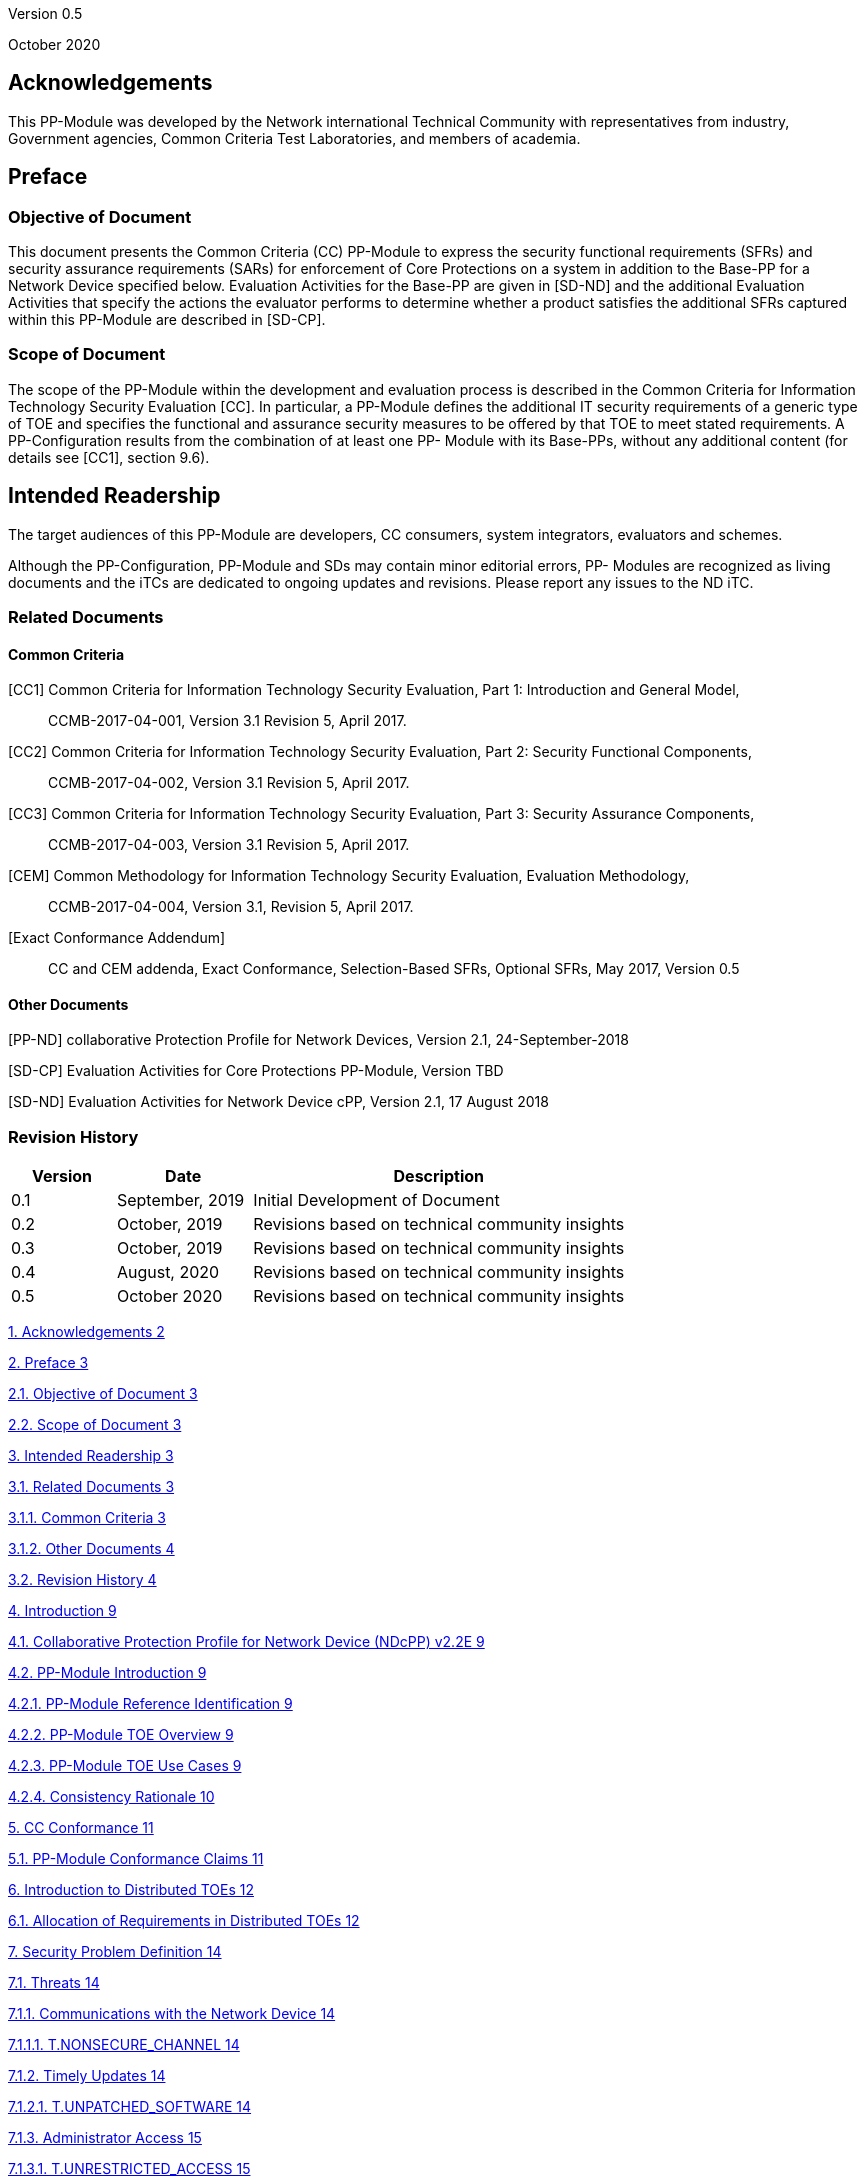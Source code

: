 Version 0.5

October 2020

== Acknowledgements

This PP-Module was developed by the Network international Technical Community with representatives from industry, Government agencies, Common Criteria Test Laboratories, and members of academia.

== Preface

=== Objective of Document

This document presents the Common Criteria (CC) PP-Module to express the security functional requirements (SFRs) and security assurance requirements (SARs) for enforcement of Core Protections on a system in addition to the Base-PP for a Network Device specified below. Evaluation Activities for the Base-PP are given in [SD-ND] and the additional Evaluation Activities that specify the actions the evaluator performs to determine whether a product satisfies the additional SFRs captured within this PP-Module are described in [SD-CP].

=== Scope of Document

The scope of the PP-Module within the development and evaluation process is described in the Common Criteria for Information Technology Security Evaluation [CC]. In particular, a PP-Module defines the additional IT security requirements of a generic type of TOE and specifies the functional and assurance security measures to be offered by that TOE to meet stated requirements. A PP-Configuration results from the combination of at least one PP- Module with its Base-PPs, without any additional content (for details see [CC1], section 9.6).

== Intended Readership

The target audiences of this PP-Module are developers, CC consumers, system integrators, evaluators and schemes.

Although the PP-Configuration, PP-Module and SDs may contain minor editorial errors, PP- Modules are recognized as living documents and the iTCs are dedicated to ongoing updates and revisions. Please report any issues to the ND iTC.

=== Related Documents

==== Common Criteria

[CC1] Common Criteria for Information Technology Security Evaluation, Part 1: Introduction and General Model,

____
CCMB-2017-04-001, Version 3.1 Revision 5, April 2017.
____

[CC2] Common Criteria for Information Technology Security Evaluation, Part 2: Security Functional Components,

____
CCMB-2017-04-002, Version 3.1 Revision 5, April 2017.
____

[CC3] Common Criteria for Information Technology Security Evaluation, Part 3: Security Assurance Components,

____
CCMB-2017-04-003, Version 3.1 Revision 5, April 2017.
____

[CEM] Common Methodology for Information Technology Security Evaluation, Evaluation Methodology,

____
CCMB-2017-04-004, Version 3.1, Revision 5, April 2017.
____

{empty}[Exact Conformance Addendum]

____
CC and CEM addenda, Exact Conformance, Selection-Based SFRs, Optional SFRs, May 2017, Version 0.5
____

==== Other Documents

[PP-ND] collaborative Protection Profile for Network Devices, Version 2.1, 24-September-2018

[SD-CP] Evaluation Activities for Core Protections PP-Module, Version TBD

[SD-ND] Evaluation Activities for Network Device cPP, Version 2.1, 17 August 2018

=== Revision History

[width="100%",cols="17%,22%,61%",options="header",]
|===
|Version |Date |Description
|0.1 |September, 2019 |Initial Development of Document
|0.2 |October, 2019 |Revisions based on technical community insights
|0.3 |October, 2019 |Revisions based on technical community insights
|0.4 |August, 2020 |Revisions based on technical community insights
|0.5 |October 2020 |Revisions based on technical community insights
|===

link:#acknowledgements[1. Acknowledgements 2]

link:#preface[2. Preface 3]

link:#objective-of-document[2.1. Objective of Document 3]

link:#scope-of-document[2.2. Scope of Document 3]

link:#intended-readership[3. Intended Readership 3]

link:#related-documents[3.1. Related Documents 3]

link:#common-criteria[3.1.1. Common Criteria 3]

link:#other-documents[3.1.2. Other Documents 4]

link:#revision-history[3.2. Revision History 4]

link:#introduction[4. Introduction 9]

link:#collaborative-protection-profile-for-network-device-ndcpp-v2.2e[4.1. Collaborative Protection Profile for Network Device (NDcPP) v2.2E 9]

link:#pp-module-introduction[4.2. PP-Module Introduction 9]

link:#pp-module-reference-identification[4.2.1. PP-Module Reference Identification 9]

link:#pp-module-toe-overview[4.2.2. PP-Module TOE Overview 9]

link:#pp-module-toe-use-cases[4.2.3. PP-Module TOE Use Cases 9]

link:#consistency-rationale[4.2.4. Consistency Rationale 10]

link:#cc-conformance[5. CC Conformance 11]

link:#pp-module-conformance-claims[5.1. PP-Module Conformance Claims 11]

link:#introduction-to-distributed-toes[6. Introduction to Distributed TOEs 12]

link:#allocation-of-requirements-in-distributed-toes[6.1. Allocation of Requirements in Distributed TOEs 12]

link:#security-problem-definition[7. Security Problem Definition 14]

link:#threats[7.1. Threats 14]

link:#communications-with-the-network-device[7.1.1. Communications with the Network Device 14]

link:#t.nonsecure_channel[7.1.1.1. T.NONSECURE_CHANNEL 14]

link:#timely-updates[7.1.2. Timely Updates 14]

link:#t.unpatched_software[7.1.2.1. T.UNPATCHED_SOFTWARE 14]

link:#administrator-access[7.1.3. Administrator Access 15]

link:#t.unrestricted_access[7.1.3.1. T.UNRESTRICTED_ACCESS 15]

link:#t.default_passwords[7.1.3.2. T.DEFAULT_PASSWORDS 15]

link:#organization-security-policy[7.2. Organization Security Policy 15]

link:#security-objectives[8. Security Objectives 15]

link:#security-objectives-for-the-toe[8.1. Security Objectives for the TOE 15]

link:#o.monitor_debug[8.1.1. O.MONITOR_DEBUG 15]

link:#o.secure_channels[8.1.2. O.SECURE_CHANNELS 15]

link:#o.secure_defaults[8.1.3. O.SECURE_DEFAULTS 16]

link:#o.automatic_updates[8.1.4. O.AUTOMATIC_UPDATES 16]

link:#security-objectives-rationale[8.2. Security Objectives Rationale 16]

link:#coverage-for-objectives-for-the-toe[8.2.1. Coverage for Objectives for the TOE 16]

link:#sufficiency-for-objectives-for-the-toe[8.2.2. Sufficiency for Objectives for the TOE 16]

link:#security-functional-requirements[9. Security Functional Requirements 18]

link:#conventions[9.1. Conventions 18]

link:#sfr-architecture[9.2. SFR Architecture 19]

link:#security-audit-fau[9.3. Security Audit (FAU) 20]

link:#security-audit-data-generation-fau_gen[9.3.1. Security Audit Data Generation (FAU_GEN) 20]

link:#debug-and-recovery-audit-mechanisms-fau_drm_ext.1[9.3.2. Debug and Recovery Audit Mechanisms (FAU_DRM_EXT.1) 21]

link:#fau_drm_ext.1-debug-and-recovery-audit-mechanisms[9.3.2.1. FAU_DRM_EXT.1 Debug and Recovery Audit Mechanisms 21]

link:#identification-and-authentication-fia[9.4. Identification and Authentication (FIA) 21]

link:#password-management-fia_pmg_ext[9.4.1. Password Management (FIA_PMG_EXT) 21]

link:#fia_pmg_ext.2-password-defaults[9.4.1.1. FIA_PMG_EXT.2 Password Defaults 21]

link:#protection-of-the-tsf-fpt[9.1. Protection of the TSF (FPT) 22]

link:#anti-exploitation-capabilities-fpt_aex[9.1.1. Anti-Exploitation Capabilities (FPT_AEX) 22]

link:#fpt_aex_ext.1-anti-exploitation-capabilities[9.1.1.1. FPT_AEX_EXT.1 Anti-Exploitation Capabilities 22]

link:#trusted-update-fpt_tud[9.1.2. Trusted Update (FPT_TUD) 23]

link:#fpt_tud_ext.3-automatic-update-management[9.1.2.1. FPT_TUD_EXT.3 Automatic Update Management 23]

link:#trusted-pathchannels-ftp[9.2. Trusted Path/Channels (FTP) 23]

link:#inter-tsf-trusted-channel-refinement[9.2.1. Inter-TSF Trusted Channel (Refinement) 23]

link:#ftp_itc_ext.1-inter-tsf-trusted-channel[9.2.1.1. FTP_ITC_EXT.1 Inter-TSF Trusted Channel 23]

link:#trusted-path-ftp_trp[9.2.2. Trusted Path (FTP_TRP) 24]

link:#ftp_trp_ext.2-trusted-management-path[9.2.2.1. FTP_TRP_EXT.2 Trusted Management Path 24]

link:#optional-requirements[O. Optional Requirements 25]

link:#a.1-audit-events-for-optional-sfrs[A.1 Audit Events for Optional SFRs 25]

link:#a.2-protection-of-the-tsf-fpt[A.2 Protection of the TSF (FPT) 25]

link:#a.2.3-secure-boot-fpt_sbt[A.2.3 Secure Boot (FPT_SBT) 25]

link:#a.2.2.1-fpt_sbt_ext.1-secure-boot[A.2.2.1 FPT_SBT_EXT.1 Secure Boot 25]

link:#a.2.3-vendor-configuration-tool-fpt_vct[A.2.3 Vendor Configuration Tool (FPT_VCT) 25]

link:#a.2.3.1-fpt_vct_ext.1-vendor-configuration-tool[A.2.3.1 FPT_VCT_EXT.1 Vendor Configuration Tool 26]

link:#b.-selection-based-requirements[B. Selection-Based Requirements 27]

link:#b.1-audit-events-for-optional-sfrs[B.1 Audit Events for Optional SFRs 27]

link:#b.2-cryptographic-support-fcs[B.2 Cryptographic Support (FCS) 27]

link:#b.2.1-ssh-default-configuration[B.2.1 SSH Default Configuration 27]

link:#b.2.1.1-fcs_sshs_ext.2-ssh-server-default-configuration[B.2.1.1 FCS_SSHS_EXT.2 SSH Server Default Configuration 27]

link:#b.2.1.2-fcs_sshc_ext.2-ssh-client-default-configuration[B.2.1.2 FCS_SSHC_EXT.2 SSH Client Default Configuration 27]

link:#b.2.2-tls-default-configuration[B.2.2 TLS Default Configuration 27]

link:#b.2.2.1-fcs_tlss_ext.3-tls-server-default-configuration[B.2.2.1 FCS_TLSS_EXT.3 TLS Server Default Configuration 27]

link:#b.2.2.2-fcs_tlsc_ext.3-tls-client-default-configuration[B.2.2.2 FCS_TLSC_EXT.3 TLS Client Default Configuration 28]

link:#b.2.3-ipsec-default-configuration[B.2.3 IPsec Default Configuration 28]

link:#b.2.3.1-fcs_ipsec_ext.2-default-ipsec-configuration[B.2.3.1 FCS_IPSEC_EXT.2 Default IPsec Configuration 28]

link:#c.-extended-component-definitions[C. Extended Component Definitions 28]

link:#c.1-security-audit-fau[C.1 Security Audit (FAU) 28]

link:#c.1.1-debug-and-recovery-audit-mechanisms-fau_drm_ext[C.1.1 Debug and Recovery Audit Mechanisms (FAU_DRM_EXT) 28]

link:#c.1.1.1-debug-and-recovery-audit-mechanisms[C.1.1.1 Debug and Recovery Audit Mechanisms 29]

link:#c.2-cryptographic-support-fcs[C.2 Cryptographic Support (FCS) 29]

link:#c.2.1-ipsec-default-configuration-fcs_ipsec_ext[C.2.1 IPsec Default Configuration (FCS_IPSEC_EXT) 29]

link:#c.2.1.1-ipsec-default-configuration[C.2.1.1 IPsec Default Configuration 29]

link:#c.2.2-ssh-server-default-configuration-fcs_sshs_ext[C.2.2 SSH Server Default Configuration (FCS_SSHS_EXT) 30]

link:#c.2.2.1-ssh-server-default-configuration[C.2.2.1 SSH Server Default Configuration 30]

link:#c.2.3-ssh-client-default-configuration-fcs_sshc_ext[C.2.3 SSH Client Default Configuration (FCS_SSHC_EXT) 30]

link:#c.2.3.1-ssh-client-default-configuration[C.2.3.1 SSH Client Default Configuration 31]

link:#c.2.4-tls-server-default-configuration-fcs_tlss_ext[C.2.4 TLS Server Default Configuration (FCS_TLSS_EXT) 31]

link:#c.2.4.1-tls-server-default-configuration[C.2.4.1 TLS Server Default Configuration 31]

link:#c.2.5-tls-client-default-configuration-fcs_tlsc_ext[C.2.5 TLS Client Default Configuration (FCS_TLSC_EXT) 32]

link:#c.2.5.1-tls-client-default-configuration[C.2.5.1 TLS Client Default Configuration 32]

link:#c.3-identification-and-authentication-fia[C.3 Identification and Authentication (FIA) 32]

link:#c.3.1-password-management-fia_pmg_ext[C.3.1 Password Management (FIA_PMG_EXT) 32]

link:#c.3.1.1-password-defaults[C.3.1.1 Password Defaults 33]

link:#c.4-protection-of-the-tsf-fpt[C.4 Protection of the TSF (FPT) 33]

link:#c.4.1-secure-boot-fpt_sbt_ext[C.4.1 Secure Boot (FPT_SBT_EXT) 33]

link:#c.4.1.1-secure-boot[C.4.1.1 Secure Boot 34]

link:#c.2.3-automatic-update-management-fpt_tud_ext[C.2.3 Automatic Update Management (FPT_TUD_EXT) 34]

link:#c.4.2.1-automatic-update-management[C.4.2.1 Automatic Update Management 34]

link:#c.4.3-vendor-configuration-tool-fpt_vct_ext[C.4.3 Vendor Configuration Tool (FPT_VCT_EXT) 35]

link:#c.4.3.1-vendor-configuration-tool[C.4.3.1 Vendor Configuration Tool 35]

link:#c.5-trusted-pathchannels-ftp[C.5 Trusted Path/Channels (FTP) 35]

link:#c.5.1-trusted-management-path-ftp_trp_ext[C.5.1 Trusted Management Path (FTP_TRP_EXT) 35]

link:#c.5.1.1-trusted-management-path[C.5.1.1 Trusted Management Path 36]

link:#d.-entropy-documentation-and-assessment[D. Entropy Documentation and Assessment 36]

link:#e.-rationales[E. Rationales 37]

link:#e.1.-sfr-dependencies-analysis[E.1. SFR Dependencies Analysis 37]

link:#e.2.-sfr-coverage-mapping[E.2. SFR Coverage Mapping 38]

link:#e.3-sfr-sufficiency-rationale[E.3 SFR Sufficiency Rationale 38]

link:#e.4.-sfr-sufficiency-rationale[E.4. SFR Sufficiency Rationale 39]

link:#f.-terminology[F. Terminology 40]

link:#f.1.-glossary[F.1. Glossary 40]

link:#f.2.-acronyms[F.2. Acronyms 40]

==  

== Introduction

The scope of this PP-Module is to describe the security functionality of a device enforcing Core Protections in terms of [CC] and to define functional and assurance requirements for such products. This PP-Module is intended for use with the following Base-PPs:

=== Collaborative Protection Profile for Network Device (NDcPP) v2.2E

This Base-PP is valid because the module exists to provide additional Secure Requirements. This is functionality that typically will be implemented by a network device.

=== PP-Module Introduction

This chapter provides introduction to the PP-Module which consists of sections of the current document.

==== PP-Module Reference Identification

==== PP-Module TOE Overview

This PP-Module defines requirements for the evaluation of the Core Protections in addition to the requirements of the Base-PP which specifies requirements on network devices in general. These Core Protections includes Password Defaults, Default Administrator Privileges, Separate Trusted Path, Secure Communication Channels, and Automatic Update Management. These protections ensure that the TOE provides a ‘Secure by Default’ approach to Security.

No requirements related to virtualization are contained in this document because this topic is covered in the related Base-PP [PP-ND].

An introduction to distributed TOEs is contained in the related Base-PP [PP-ND].

==== PP-Module TOE Use Cases

The combination of the Base-PP and this PP-Module specifically addresses providing a ‘Secure by Default’ implementation to Security Administrators and users of the TOE.

Secure by Default is the idea that default configuration and functionality is incorporated into the device to ensure the most secure settings possible. Secure configurations include the enforcement of automatic trusted updates, changing of all default account passwords or authentication mechanisms, and restriction of default administrator privileges. The default functionality claimed within this PP-Module are a supplement to the Security Functional Requirements

This PP-Module may be used in PP-Configurations together with other PP-Modules in the future, to provide additional features such as application filtering.

==== Consistency Rationale

The PP-Module specifies only one Base-PP and fully inherits the conformance claim of the Base-PP.

The PP-Module specifies a TOE functionality claim of secure-by-default which is an additional level of security above that of the more general TOE type defined in the Base-PP ('Network Device'). The PP-Module does not interpret any element of the Base-PP except for the impact of the more strict TOE type definition.

The PP-Module specifies only additional threats which are independent from the threats of the Base-PP and does not refine or interpret any threat defined in the Base-PP. The additional threats are mapped only to additional SFRs specified in this PP-Module (not to any SFRs defined in the Base-PP) as well as some supporting SFRs (FAU_GEN.1, FMT_SMF.1) that extend existing SFRs in the Base-PP to cover the needs of the SFRs additionally defined in this PP-Module. So Base-PP and PP-Module are fully consistent regarding the threat definition.

The PP-Module specifies no additional assumptions compared to the Base-PP and does not refine or interpret any assumption defined in the Base-PP. The assumption A.NO_THRU_TRAFFIC_PROTECTION defined in the Base-PP applies to the interfaces defined in the Base-PP only, though. The Base-PP and PP-Module therefore do not conflict with each other.

== CC Conformance

=== PP-Module Conformance Claims

As defined by the references [CC1], [CC2] and [CC3], this PP-Module:

* conforms to the requirements of Common Criteria v3.1, Release 5
* is Part 2 extended, Part 3 conformant
* does not claim conformance to any PP, PP-Module or PP-Configuration.

This PP-Module inherits Exact Conformance as required from the specified Base-PP and as defined in [Exact Conformance Addendum]. This means that STs must claim exact conformance to PP-Configurations including this PP-Module and its Base-PP. The evaluation activities from [SD-CP] & [SD-ND] shall be used for the evaluation.

== Introduction to Distributed TOEs

All considerations provided in the Base-PP about Distributed TOEs apply.

=== Allocation of Requirements in Distributed TOEs

All allocations of requirements in distributed TOEs as defined in the Base-PP apply. For the additional SFRs defined in this PP-Module the allocations specified in the table below apply. For a distributed TOE, the SFRs in this PP-Module need to be met by the TOE as a whole, but not all SFRs will necessarily be implemented by all components. The following categories are defined in order to specify when each SFR must be implemented by a component:

* *All Components (“All”)* – All components that comprise the distributed TOE must independently satisfy the requirement.
* *At least one Component (“One”)* – This requirement must be fulfilled by at least one component within the distributed TOE.
* *Feature Dependent (“Feature Dependent”)* – These requirements will only be fulfilled where the feature is implemented by the distributed TOE component (note that the requirement to meet the PP-Module as a whole requires that at least one component implements these requirements if they are specified in section 6).

Table 1 specifies how each of the additional SFRs in this PP-Module must be met, using the categories above.

[width="100%",cols="50%,25%,25%",options="header",]
|===
|Requirement |Description |Distributed TOE SFR Allocation
|FAU_DRM_EXT.1 |Debug and Recovery Audit Mechanisms |Feature Dependent
|FCS_IPSEC_EXT.1 |Default IPsec Configuration |Feature Dependent
|FCS_SSHS_EXT.2 |Default SSH Server Configuration |Feature Dependent
|FCS_SSHC_EXT.2 |Default SSH Client Configuration |Feature Dependent
|FCS_TLSS_EXT.3 |Default TLS Server Configuration |Feature Dependent
|FCS_TLSC_EXT.3 |Default TLS Client Configuration |Feature Dependent
|FIA_PMG_EXT.2 |Password Defaults |All
|FPT_AEX_ECT.1 |Anti-exploitation Capabilities |All
|FPT_SBT_EXT.1 |Secure Boot |All
|FPT_TUD_EXT.3 |Automatic Update Management |All
|FPT_VCT_EXT.1 |Vendor Configuration Tool |Feature Dependent
|FTP_ITC_EXT.1 |Inter-TSF Trusted Channel |Feature Dependent
|FTP_TRP_EXT.2 |Separate Trusted Path |Feature Dependent
|===

Table 1: Additional SFRs for Distributed TOEs

The ST for a distributed TOE must include a mapping of SFRs to each of the components of the TOE. (Note that this deliverable is examined as part of the ASE_TSS.1 and AVA_VAN.1 Evaluation Activities as described in [SD-ND, 5.1.2] and [SD-ND, 5.6.1.1] respectively.) The ST for a distributed TOE may also introduce a “minimum configuration” and identify components that may have instances added to an operational configuration without affecting the validity of the CC certification. [SD-ND, B.4] describes Evaluation Activities relating to these equivalency aspects of a distributed TOE (and hence what is expected in the ST).

== Security Problem Definition

A Network Device implementing the Core Protection requirements is intended to provide a minimal set of configurations while strengthening the security of the device by default.

It has the ability to restrict administrator privileges, default passwords, and trusted communication paths as well as enforce automatic updates by default with minor interaction from the Security Administrator during initial configuration. These functional requirements define permitted password configuration and administrator privileges as well as application of updates and security of communication between the TOE and remote users.

=== Threats

==== Communications with the Network Device

===== T.NONSECURE_CHANNEL

An attacker is positioned on a communications channel or elsewhere on the network infrastructure. Attackers may engage in communications with the application software or alter communications between the application software and other endpoints in order to compromise it.

SFR Rationale:

* The TSF uses a physically separate network interface to ensure that it can support separation of its management network (FTP_TRP_EXT.2)
* The TSF ensures all IT entity communication channels are secured using a cryptographic service (FTP_ITC_EXT.1)
* The TSF ensures any access to the management debug interface is audited to ensure all actions performed on the interface can be linked to a security administrator account (FAU_DRM_EXT.1)
* The TSF ensures all cryptographic services are configured to be compliant to the base protection profile by default and all default host keys, certificates, and pre-shared keys are changes (FCS_IPSEC_EXT.2, FCS_SSHS_EXT.2, FCS_SSHC_EXT.2, FCS_TLSS_EXT.3, FCS_TLSC_EXT.3)

==== Timely Updates

===== T.UNPATCHED_SOFTWARE

An attacker can act through unprivileged software on the same computing platform on which the application executes. Attackers may provide maliciously formatted input to the application in the form of files or other local communications.

SFR Rationale:

* The TSF, during initial configuration, requires the security administrator to specify a remote update server which provides automatic updates to the TOE in order to provide necessary updates and fixes (FPT_TUD_EXT.3)

==== Administrator Access

===== T.UNRESTRICTED_ACCESS

Threat Agents may act gain access through authorized credentials to functionality of the device in which they are not permitted. Less restrictive default privileges may permit the Threat Agents to corrupt known systems.

SFR Rationale:

* The TOE, during initial configuration, will prompt the security administrator to change all default credentials present on the device to ensure known or weak passwords are no longer present during normal operation of the device(s). (FIA_PMG_EXT.2)

===== T.DEFAULT_PASSWORDS

Threat agents may be able to take advantage of weak or known default passwords to gain privileged access to the device. Having privileged access to the device provides the attacker unfettered access to the network traffic and may allow them to take advantage of any trust relationships with other network devices.

SFR Rationale:

* The TOE, during initial configuration, will prompt the security administrator to change all default credentials present on the device to ensure known or weak passwords are no longer present during normal operation of the device(s). (FIA_PMG_EXT.2)

=== Organization Security Policy

An organizational security policy is a set of rules, practices, and procedures imposed by an organization to address its security needs. All organizational security policies of the Base-PP apply also to this PP-Module. No additional policies are defined.

== Security Objectives

=== Security Objectives for the TOE

The following subsections describe objectives for the TOE. Since the Base-PP does not specify any Objectives for the TOE this section contains only additional Objectives for the TOE related to the PP-Module but independent from the Base-PP.

==== O.MONITOR_DEBUG

The TOE, during regular operation, collects auditable events relating to the invocation of the debug interface to ensure access to this privileged interface is monitored and recorded.

==== O.SECURE_CHANNELS

The TOE, following initial configuration, allows for remote administrator access through a separate physical network interface. This interface is configured by default once enabled.

==== O.SECURE_DEFAULTS

The TOE during initial configuration, requires the security administrator to update default authentication credentials and administrator roles to ensure known weak passwords are not present and no user account has full access to the system without explicit configuration. The TOE also ensures all cryptographic operations are compliant with the base PP requirement and enforce an update to host keys, pre-shared keys, and certificates that are provided on the box.

==== O.AUTOMATIC_UPDATES

The TOE firmware and software is updated automatically on a timely basis in response to releases provided on a remote server.

=== Security Objectives Rationale

==== Coverage for Objectives for the TOE

The following table provides a mapping of the objectives for the TOE to threats and policies, showing that each objective is covered by at least one threat or policy.

[width="100%",cols="45%,55%",options="header",]
|===
a|
____
*Objective for the TOE*
____

a|
____
*Threat*
____

a|
____
O.MONITOR_DEBUG
____

a|
____
T.NONSECURE_CHANNEL
____

a|
____
O.SECURE_CHANNELS
____

a|
____
T.NONSECURE_CHANNEL
____

a|
____
O.SECURE_DEFAULTS
____

a|
____
T.UNRESTRICTED_ACCESS

T.DEFAULT_PASSWORDS
____

a|
____
O.AUTOMATIC_UPDATES
____

a|
____
T.UNPATCHED_SOFTWARE
____

|===

==== Sufficiency for Objectives for the TOE

The following rationale provides justification that the security objectives are suitable to counter each individual threat and that each security objective tracing back to a threat, when achieved, actually contributes to the removal of that threat:

[width="100%",cols="54%,46%",options="header",]
|===
a|
____
*Threat*
____

a|
____
*Rationale for security objectives to remove Threats*
____

a|
____
T.DEFAULT_PASSWORDS
____

a|
____
The TOE prevents known default credentials from remaining in configuration follow installation by requiring the security administrator to define new credentials during the installation process.

O.SECURE_DEFAULTS
____

a|
____
T.NONSECURE _CHANNEL
____

a|
____
The TOE prevents insecure remote administration by restricting management sessions to a separate, isolated network interface that is secured by default.

O.SECURE_CHANNELS

O.MONITOR_DEBUG
____

a|
____
T.UNRESTRICTED_ACCESS
____

a|
____
The TOE prevents administrator accounts from gaining full access to the device by requiring security administrators to use or define roles that limit user accesses unless explicitly assigned.

O.SECURE_DEFAULTS
____

a|
____
T.UNPATCHED_SOFTWARE
____

a|
____
The TOE prevents out-of-date software/firmware versions containing documented or exploitable vulnerabilities by requiring the security administrator to connect the TOE to a remote server that provides up-to-date software/firmware images.

O.AUTOMATIC_UPDATES
____

|===

== Security Functional Requirements

The individual SFRs are specified in the sections below. SFRs in this section are mandatory SFRs that any conformant TOE must meet. Additional optional SFRs may also be adopted from those listed in Appendix A.

For chapters 6.3 to 6.5 information is provided in each chapter whether the PP-Module specifies additional SFRs not existent in the Base-PP or whether the definitions in the PP- Module impact SFRs already existing in the Base-PP. The ST author has full discretion to complete all other assignments/selections, include/exclude optional SFRs/etc. of the Base-PP as desired because this PP-Module doesn’t impact them.

For a distributed TOE, the ST author should reference Table 1 for guidance on how each SFR should be met. The table details whether SFRs should be met by all TOE components, by at least one TOE component or whether they are dependent upon the feature being implemented by the TOE component. The ST for a distributed TOE must include a mapping of SFRs to each of the components of the TOE. (Note that this deliverable is examined as part of the ASE_TSS.1 and AVA_VAN.1 Evaluation Activities as described in [SD-ND, 5.1.2] and [SD-ND, 5.6.1.1] respectively.

The Evaluation Activities defined in [SD-ND] and [SD-CP] describe actions that the evaluator will take in order to determine compliance of a particular TOE with the SFRs. The content of these Evaluation Activities will therefore provide more insight into deliverables required from TOE Developers.

=== Conventions

The conventions used in descriptions of the SFRs are as follows:

* Unaltered SFRs are stated in the form used in [CC2] or their extended component definition (ECD);
* Refinement made in the PP-Module: the refinement text is indicated with bold text and [line-through]*strikethroughs*;
* Selection wholly or partially completed in the PP-Module: the selection values (i.e. the selection values adopted in the PP or the remaining selection values available for the ST) are indicated with +++underlined+++ text

____
e.g. “[selection: _disclosure, modification, loss of use_]” in [CC2] or an ECD might become “+++disclosure+++” (completion) or “[selection: +++disclosure, modification+++]” (partial completion) in the PP-Module;
____

* Assignment wholly or partially completed in the PP-Module: _indicated with italicized text;_
* Assignment completed within a selection in the PP-Module: the completed assignment text is indicated with italicized and underlined text

____
e.g. “[_selection: change_default, query, modify, delete, [assignment: other operations]_]” in [CC2] or an ECD might become “change_default, select_tag” (completion of both selection and assignment) or “[selection: change_default, _+++select_tag+++, +++select_value+++_]” (partial completion of selection, and completion of assignment) in the PP;
____

* Iteration: indicated by adding a string starting with “/” (e.g. “FCS_COP.1/Hash”). Extended SFRs are identified by having a label “EXT” at the end of the SFR name.

Where compliance to RFCs is referred to in SFRs, this is intended to be demonstrated by completing the corresponding Evaluation Activities in [SD-CP] and [SD-ND] for the relevant SFR.

=== SFR Architecture

An overview of the SFR Architecture can be found in the Base-PP [PP-ND, 6.2]. In addition to the SFR Architecture described in the Base-PP, Figures 1, 2, and 3 below need to be considered since it reflects the Core Protections SFR Architecture.

SFRs in Appendix A can be included in the ST if they are provided by the TOE but are not mandatory in order for a TOE to claim conformance to this PP-Module.

image:extracted-media/media/image1.png[image,width=589,height=220]

_Figure 1: Administrator Authentication SFR Architecture_

image:extracted-media/media/image2.png[image,width=562,height=138]

_Figure 2: Trusted Update SFR Architecture_

image:extracted-media/media/image3.png[image,width=573,height=162]

_Figure 3: Protected Communications SFR Architecture_

=== Security Audit (FAU)

For FAU there are no new SFRs defined in this PP-Module but there is an impact on SFRs existing already in the Base-PP as follows.

==== Security Audit Data Generation (FAU_GEN)

The SFRs of the FAU class as specified in the Base-PP apply also for this PP-Module. The table in the Base-PP specifying the auditable events and additional audit record contents for FAU_GEN.1 shall be amended by the following entries.

[width="100%",cols="44%,28%,28%",options="header",]
|===
a|
____
*Requirement*
____

a|
____
*Auditable Events*
____

a|
____
*Additional Audit Record Contents*
____

a|
____
FAU_DRM_EXT.1
____

a|
____
Initial access to debug interface
____

a|
____
Origin of the attempt (e.g. IP address, serial).
____

a|
____
FIA_PMG_EXT.2
____

a|
____
Success or failure of password change.
____

a|
____
Account/Username where password was changed.
____

a|
____
FTP_TRP_EXT.2
____

a|
____
None.
____

a|
____
None.
____

a|
____
FPT_AEX_EXT.1
____

a|
____
None.
____

a|
____
None.
____

a|
____
FPT_TUD_EXT.3
____

a|
____
Initiation of update; result of the update attempt (success or failure)
____

a|
____
None.
____

|===

*_Application Note 1_*

_Additional audit events will apply to the TOE depending on the optional requirements adopted from Appendix A._

_If changing of default account credentials is performed through the use of a local connection during the initial configuration of the TOE, before the audit service is operational, the auditable event requirement for FIA_PMG_EXT.2 is not applicable. In any instance in which the initial configuration of the TOE is performed via a remote connection, an audit must be generated when a default account credential is changed._

==== Debug and Recovery Audit Mechanisms (FAU_DRM_EXT.1)

===== FAU_DRM_EXT.1 Debug and Recovery Audit Mechanisms

*FAU_DRM_EXT.1 Debug and Recovery Audit Mechanisms*

*FAU_DRM_EXT.1.1* The TSF shall be able to generate an auditable event prior to access being provided or functionality executed through any debug interface.

*_Application Note 2_*

_The use of “debug interfaces” allows a person to potentially bypass auditing, e.g. by making configuration changes directly to a database or by modifying file contents directly on the filesystem. Because debug interfaces sometimes provide “super-user” access, audit mechanisms while inside the debug interface could be defeated._

_The intent of this requirement is that an audit record be generated when the debug interface is invoked, prior to any actual access being provided through the debug interface. This way, a reliable record can be generated that a non-auditable mode was entered._

_If the debug interface has been disabled or is not accessible, this requirement has been met._

=== Identification and Authentication (FIA)

This section requires the TOE to ensure that it does not reuse old packet information when transmitting new packets. The SFRs in this chapter are additional SFRs defined in this PP- Module which are not present in the Base-PP.

==== Password Management (FIA_PMG_EXT)

===== FIA_PMG_EXT.2 Password Defaults

*FIA_PMG_EXT.2 Default Credentials*

*FIA_PMG_EXT.2.1* The TSF shall identify to the Security Administrator, during initial configuration, all default accounts present and shall ensure that the passwords on all such accounts have been changed from the default values.

*FIA_PMG_EXT.2.2* The TSF provide a default password/credential policy, prior to initial configuration, that enforces a password policy with the following requirements:

* minimum password length of _[assignment: minimum of 8]_ characters,
* at least _[assignment: minimum of 1]_ upper case letter(s),
* at least _[assignment: minimum of 1]_ lower case letter(s),
* at least _[assignment: minimum of 1]_ number(s),
* at least _[assignment: minimum of 1]_ special character(s),
* additional password complexity requirements: [+++selection: dictionary words, repetitive characters, context-specific words, sequential characters, _[assignment: other password restriction method(s)],_ none+++].

*FIA_PMG_EXT.2.3* The TSF shall identify the default client certificates provided during initial configuration and ensure that the Security Administrator is prompted to generate new certificates.

*_Application Note 3_*

_This requirement does not mandate that a network device be non-operational until a password is set/changed, but it does require that the TOE may not be further configured without setting/changing administrative passwords. An administrative interface is defined as any interface which can configure the TOE or read security-sensitive information from the TOE._

_The following cases apply for changing of credentials for default accounts:_

* _change of password during initial installation/configuration_
* _change of password on first authentication on default administrative account_
* _change of credentials on initialization or first enablement of account or service_
[arabic]
. {blank}
+
=== Protection of the TSF (FPT)

The SFRs in this chapter are additional SFRs defined in this PP-Module which are not present in the Base-PP.

==== Anti-Exploitation Capabilities (FPT_AEX)

===== FPT_AEX_EXT.1 Anti-Exploitation Capabilities

*FPT_AEX_EXT.1 Anti-Exploitation Capabilities*

*FPT_AEX_EXT.1.1* The TSF shall not request to map memory at an explicit address except for [_assignment: list of explicit exceptions_].

*_Application Note 4_*

_Requesting a memory mapping at an explicit address subverts address space layout randomization (ASLR)._

*FPT_AEX_EXT.1.2* The TSF shall [+++selection+++:

* +++not allocate any memory region with both write and execute permissions,+++
* +++allocate memory regions with write and execute permissions for only [_assignment: list of functions performing just-in-time compilation_+++].

*_Application Note 5_*

_Requesting a memory mapping with both write and execute permissions subverts the platform protection provided by DEP. If the TOE performs no just-in-time compiling, then the first selection must be chosen._

*FPT_AEX_EXT.1.3* The TSF shall be built with stack-based buffer overflow protection enabled.

==== Trusted Update (FPT_TUD)

===== FPT_TUD_EXT.3 Automatic Update Management

*FPT_TUD_EXT.3 Automatic Update Management*

*FPT_TUD_EXT.3.1* The TSF shall ensure that an automatic query can be performed to the update server at an interval between [_assignment: minimum one hour, maximum one month_].

*FPT_TUD_EXT.3.2* The TSF shall allow the Security Administrator to [selection: automatically download and install updates, automatically download updates, manually download and install updates] once notified of a new release.

*_Application Note 6_*

_The TSF will provide the ability to communicate with a remote update server to periodically query for new releases of the TOE firmware/software image and notify the Security Administrator that a new image has become available._

=== Trusted Path/Channels (FTP)

The SFRs in this chapter are additional SFRs defined in this PP-Module which are not present in the Base-PP.

==== Inter-TSF Trusted Channel (Refinement)

===== FTP_ITC_EXT.1 Inter-TSF Trusted Channel

*FTP_ITC_EXT.1 Inter-TSF Trusted Channel*

*FTP_ITC_EXT.1.1* The TSF shall *be capable of using* [*_selection: IPsec, SSH, TLS, DTLS, HTTPS_*] to provide a trusted communication channel between itself and *authorized IT entities supporting the following capabilities: audit server,* [*selection: _authentication server, +++update server,+++ [assignment: other capabilities], no other capabilities_*] that is logically distinct from other communication channels and provides assured identification of its end points and protection of the channel data from *disclosure and detection of modification of the channel data*.

*FTP_ITC_EXT.1.2* The TSF shall *permit the TSF or the authorized IT entities* to initiate communication via the trusted channel.

*FTP_ITC_EXT.1.3* The TSF shall initiate communication via the trusted channel for [_assignment: list of services for which the TSF is able to initiate communications_].

*_Application Note 7_*

_This SFR is a refinement of the requirement within the Base-PP. This refinement includes the mandatory inclusion of a secure communication channel to the update server used for automatic updates._

==== Trusted Path (FTP_TRP)

===== FTP_TRP_EXT.2 Trusted Management Path

*FTP_TRP_EXT.2 Trusted Management Path*

*FTP_TRP_EXT.2.1* The TSF shall provide a remote administration interface via a trusted path separate from other network traffic that is enforced by [selection: access control list, VLAN, physical Ethernet].

*_Application Note 8_*

_An administrative interface is defined as any interface which can configure the TOE or read security-sensitive information from the TOE._

_DHCP is not considered an administrative interface, because it does not change the persistent configuration of the TOE._

== Optional Requirements

As indicated in the introduction to this PP-Module, the baseline requirements (those that must be performed by the TOE) are contained in the body of this PP-Module. Additionally, there are optional requirements specified in this Appendix.

The optional requirements in this Appendix comprise requirements that can be included in the ST, but are not mandatory for a TOE to claim conformance to a PP-Configuration that includes this PP-Module.

If a TOE fulfils any of the optional requirements, the vendor is encouraged to add the related functionality to the ST. However, inclusion of these options is not necessary to implement the related functionality to conform to the PP-Module requirements, regardless of whether or not the product implements the functionality.

=== A.1 Audit Events for Optional SFRs

[width="100%",cols="41%,31%,28%",options="header",]
|===
|*Requirement* |*Auditable Events* |*Additional Audit Record Contents*
a|
____
FPT_SBT_EXT.1
____

a|
____
Success or failure of boot time image verification.
____

a|
____
Verification step in which failure occurred.
____

a|
____
FPT_VCT_EXT.1
____

a|
____
None.
____

a|
____
None.
____

|===

Table 3: TOE Optional SFRs and Auditable Events

=== A.2 Protection of the TSF (FPT)

==== A.2.3 Secure Boot (FPT_SBT)

===== A.2.2.1 FPT_SBT_EXT.1 Secure Boot

*FPT_SBT_EXT.1 Secure Boot*

*FPT_SBT_EXT.1.1* The TSF shall perform a [selection: digital signature, hash-based message authentication] verification of its firmware/software at boot time.

*FPT_SBT_EXT.1.2* The TSF shall [selection: enter maintenance mode, boot into single user mode, halt boot process, reboot the device] in the event of a boot time verification failure.

*FPT_SBT_EXT.1.3* The TSF shall permit the security administrator to revert to a clean state following failure of verification by: [selection: revert to previous TOE image, reinstall TOE, factory reset, contact vendor support].

==== A.2.3 Vendor Configuration Tool (FPT_VCT)

===== A.2.3.1 FPT_VCT_EXT.1 Vendor Configuration Tool

*FPT_VCT_EXT.1 Vendor Configuration Tool*

*FPT_VCT_EXT.1.1* The TSF shall be accompanied with a configuration tool that [_assignment: list of configuration actions performed by the tool_].

_ +
_

== B. Selection-Based Requirements

=== B.1 Audit Events for Optional SFRs

[width="100%",cols="41%,31%,28%",options="header",]
|===
|*Requirement* |*Auditable Events* |*Additional Audit Record Contents*
a|
____
FCS_SSHS_EXT.2
____

a|
____
None.
____

a|
____
None.
____

a|
____
FCS_SSHC_EXT.2
____

a|
____
None.
____

a|
____
None.
____

a|
____
FCS_TLSS_EXT.3
____

a|
____
None.
____

a|
____
None.
____

a|
____
FCS_TLSC_EXT.3
____

a|
____
None.
____

a|
____
None.
____

a|
____
FCS_IPSEC_EXT.2
____

a|
____
None.
____

a|
____
None.
____

|===

Table 3: TOE Optional SFRs and Auditable Events

=== B.2 Cryptographic Support (FCS)

==== B.2.1 SSH Default Configuration

===== B.2.1.1 FCS_SSHS_EXT.2 SSH Server Default Configuration

*FCS_SSHS_EXT.2 SSH Server Default Configuration*

*FCS_SSHS_EXT.2.1* The TSF shall ensure that the default SSH configuration provided with the TOE meets the requirements of FCS_SSHS_EXT.1.

*FCS_SSHS_EXT.2.2* The TSF shall ensure that all factory default host keys for the SSH interface are changed during [+++selection: first invocation of the interface, initial configuration of the TOE, enabling of the SSH interface+++].

===== B.2.1.2 FCS_SSHC_EXT.2 SSH Client Default Configuration

*FCS_SSHC_EXT.2 SSH Client Default Configuration*

*FCS_SSHC_EXT.2.1* The TSF shall ensure that the default SSH configuration provided with the TOE meets the requirements of FCS_SSHC_EXT.1.

==== B.2.2 TLS Default Configuration 

===== B.2.2.1 FCS_TLSS_EXT.3 TLS Server Default Configuration

*FCS_TLSS_EXT.3 TLS Server Default Configuration*

*FCS_TLSS_EXT.3.1* The TSF shall ensure that the default TLS configuration provided with the TOE meets the requirements of [+++selection: FCS_TLSS_EXT.1, FCS_TLSS_EXT.2].+++

*FCS_TLSS_EXT.3.2* The TSF shall ensure that all factory default certificates for the TLS interface are changed during [+++selection: first invocation of the interface, initial configuration of the TOE, enabling of the TLS interface+++].

===== B.2.2.2 FCS_TLSC_EXT.3 TLS Client Default Configuration

*FCS_TLSC_EXT.3 TLS Client Default Configuration*

*FCS_TLSC_EXT.3.1* The TSF shall ensure that the default TLS configuration provided with the TOE meets the requirements of [+++selection: FCS_TLSC_EXT.1, FCS_TLSC_EXT.2].+++

*FCS_TLSC_EXT.3.2* The TSF shall ensure that all factory default certificates for the TLS interface are changed during [+++selection: first invocation of the interface, initial configuration of the TOE, enabling of the TLS interface+++].

==== B.2.3 IPsec Default Configuration

===== B.2.3.1 FCS_IPSEC_EXT.2 Default IPsec Configuration

*FCS_IPSEC_EXT.2 IPsec Default Configuration*

*FCS_IPSEC_EXT.2.1* The TSF shall ensure that any default IPsec policy provided with the TOE meets the requirements of FCS_IPSEC_EXT.1.

*FCS_IPSEC_EXT.2.2* The TSF shall ensure that all factory default [+++selection: pre-shared key(s), certificates+++] are changed during initial configuration of the TOE.

== C. Extended Component Definitions

This appendix contains the definitions for the extended requirements that are used in the PP- Module, including those used in Appendix A.

(Note: formatting conventions for selections and assignments in this Appendix are those in [CC2].)

=== C.1 Security Audit (FAU)

==== C.1.1 Debug and Recovery Audit Mechanisms (FAU_DRM_EXT)

*Family Behaviour*

The TOE defines the event in which auditable records are generated for the debugging interface.

*Component Leveling*

FIA_PMG_EXT.2 requires auditing of the debug interface at the time of initial access. It is understood that once entered into debug mode audits may not be generated.

*Management: FAU_DRM_EXT.1*

No management functions.

*Audit: FAU_DRM_EXT.1*

Initial access to the debug interface.

===== C.1.1.1 Debug and Recovery Audit Mechanisms

*FAU_DRM_EXT.1 Debug and Recovery Audit Mechanisms*

Hierarchical to: No other components.

____
Dependencies: FAU_GEN.1
____

*FAU_DRM_EXT.1.1* The TSF shall be able to generate an auditable event prior to access being provided or functionality executed through any debug interface.

=== C.2 Cryptographic Support (FCS)

==== C.2.1 IPsec Default Configuration (FCS_IPSEC_EXT)

*Family Behaviour*

The TOE enforces the cryptographic requirements of the base protection profile by default and ensures any default credentials are modified.

*Component Leveling*

*Management: FCS_IPSEC_EXT.2*

No management functions.

*Audit: FCS_IPSEC_EXT.2*

No auditable events.

===== C.2.1.1 IPsec Default Configuration

*FCS_IPSEC_EXT.2 IPsec Default Configuration*

Hierarchical to: No other components.

____
Dependencies: FCS_IPSEC_EXT.1
____

*FCS_IPSEC_EXT.2.1* The TSF shall ensure that any default IPsec policy provided with the TOE meets the requirements of FCS_IPSEC_EXT.1.

*FCS_IPSEC_EXT.2.2* The TSF shall ensure that all factory default [+++selection: pre-shared key(s), certificates+++] are changed during initial configuration of the TOE.

==== C.2.2 SSH Server Default Configuration (FCS_SSHS_EXT)

*Family Behaviour*

The TOE enforces the cryptographic requirements of the base protection profile by default and ensures any default credentials are modified.

*Component Leveling*

*Management: FCS_SSHS_EXT.2*

No management functions.

*Audit: FCS_SSHS_EXT.2*

No auditable events.

===== C.2.2.1 SSH Server Default Configuration

*FCS_SSHS_EXT.2 SSH Server Default Configuration*

Hierarchical to: No other components.

____
Dependencies: FCS_SSHS_EXT.1
____

*FCS_SSHS_EXT.2.1* The TSF shall ensure that the default SSH configuration provided with the TOE meets the requirements of FCS_SSHS_EXT.1.

*FCS_SSHS_EXT.2.2* The TSF shall ensure that all factory default host keys for the SSH interface are changed during [+++selection: first invocation of the interface, initial configuration of the TOE, enabling of the SSH interface+++].

==== C.2.3 SSH Client Default Configuration (FCS_SSHC_EXT)

*Family Behaviour*

The TOE enforces the cryptographic requirements of the base protection profile by default and ensures any default credentials are modified.

*Component Leveling*

*Management: FCS_SSHC_EXT.2*

No management functions.

*Audit: FCS_SSHC_EXT.2*

No auditable events.

===== C.2.3.1 SSH Client Default Configuration

*FCS_SSHC_EXT.2 SSH Client Default Configuration*

Hierarchical to: No other components.

____
Dependencies: FCS_SSHC_EXT.1
____

*FCS_SSHC_EXT.2.1* The TSF shall ensure that the default SSH configuration provided with the TOE meets the requirements of FCS_SSHC_EXT.1.

==== C.2.4 TLS Server Default Configuration (FCS_TLSS_EXT)

*Family Behaviour*

The TOE enforces the cryptographic requirements of the base protection profile by default and ensures any default credentials are modified.

*Component Leveling*

*Management: FCS_TLSS_EXT.3*

No management functions.

*Audit: FCS_TLSS_EXT.3*

No auditable events.

===== C.2.4.1 TLS Server Default Configuration

*FCS_TLSS_EXT.3 TLS Server Default Configuration*

Hierarchical to: No other components.

____
Dependencies: FCS_TLSS_EXT.1 or FCS_TLSS_EXT.2
____

*FCS_TLSS_EXT.3.1* The TSF shall ensure that the default TLS configuration provided with the TOE meets the requirements of [+++selection: FCS_TLSS_EXT.1, FCS_TLSS_EXT.2].+++

*FCS_TLSS_EXT.3.2* The TSF shall ensure that all factory default certificates for the TLS interface are changed during [+++selection: first invocation of the interface, initial configuration of the TOE, enabling of the TLS interface+++].

==== C.2.5 TLS Client Default Configuration (FCS_TLSC_EXT)

*Family Behaviour*

The TOE enforces the cryptographic requirements of the base protection profile by default and ensures any default credentials are modified.

*Component Leveling*

*Management: FCS_TLSC_EXT.3*

No management functions.

*Audit: FCS_TLSC_EXT.3*

No auditable events.

===== C.2.5.1 TLS Client Default Configuration

*FCS_TLSC_EXT.3 TLS Client Default Configuration*

Hierarchical to: No other components.

____
Dependencies: FCS_TLSC_EXT.1 or FCS_TLSC_EXT.2
____

*FCS_TLSC_EXT.3.1* The TSF shall ensure that the default TLS configuration provided with the TOE meets the requirements of [+++selection: FCS_TLSC_EXT.1, FCS_TLSC_EXT.2].+++

*FCS_TLSC_EXT.3.2* The TSF shall ensure that all factory default certificates for the TLS interface are changed during [+++selection: first invocation of the interface, initial configuration of the TOE, enabling of the TLS interface+++].

=== C.3 Identification and Authentication (FIA)

==== C.3.1 Password Management (FIA_PMG_EXT)

*Family Behaviour*

The TOE defines the attributes of passwords used by administrative users to ensure that strong passwords and passphrases can be chosen and maintained.

*Component Leveling*

FIA_PMG_EXT.2 Password management requires the TSF to support the ability to prompt the security administrator to change all default passwords prior to completion of the initial configuration.

*Management: FIA_PMG_EXT.2*

No management functions.

*Audit: FIA_PMG_EXT.2*

Success or failure of password change.

===== C.3.1.1 Password Defaults

*FIA_PMG_EXT.2 Password Defaults*

Hierarchical to: No other components.

____
Dependencies: No other components.
____

*FIA_PMG_EXT.2.1* The TSF shall identify to the Security Administrator, during initial configuration, all default accounts present and shall ensure that the passwords on all such accounts have been changed from the default values.

*FIA_PMG_EXT.2.2* The TSF provide a default password/credential policy, prior to initial configuration, that enforces a password policy with the following requirements:

* minimum password length of _[assignment: minimum of 8]_ characters,
* at least _[assignment: minimum of 1]_ upper case letter(s),
* at least _[assignment: minimum of 1]_ lower case letter(s),
* at least _[assignment: minimum of 1]_ number(s),
* at least _[assignment: minimum of 1]_ special character(s),
* additional password complexity requirements: [+++selection: dictionary words, repetitive characters, context-specific words, sequential characters, _[assignment: other password restriction method(s)],_ none+++].

*FIA_PMG_EXT.2.3* The TSF shall identify the default client certificates provided during initial configuration and ensure that the Security Administrator is prompted to generate new certificates.

=== C.4 Protection of the TSF (FPT)

==== C.4.1 Secure Boot (FPT_SBT_EXT)

*Family Behaviour*

The TOE defines the secure boot and recovery mechanisms in the event of a failure

*Component Leveling*

*Management: FPT_SBT_EXT.1*

No management functions.

*Audit: FPT_SBT_EXT.1*

Success or failure of boot time image verification.

===== C.4.1.1 Secure Boot

*FPT_SBT_EXT.1 Secure Boot*

Hierarchical to: No other components.

____
Dependencies: No other components
____

*FPT_SBT_EXT.1.1* The TSF shall perform a [selection: digital signature, hash-based message authentication] verification of its firmware/software at boot time.

*FPT_SBT_EXT.1.2* The TSF shall [selection: enter maintenance mode, boot into single user mode, halt boot process, reboot the device] in the event of a boot time verification failure.

*FPT_SBT_EXT.1.3* The TSF shall permit the security administrator to revert to a clean state following failure of verification by: [selection: revert to previous TOE image, reinstall TOE, factory reset, contact vendor support].

==== C.2.3 Automatic Update Management (FPT_TUD_EXT)

*Family Behaviour*

The TOE defines the mechanisms in which an update can be queried, downloaded, and/or installed form an update server

*Component Leveling*

*Management: FPT_TUD_EXT.3*

No management functions.

*Audit: FPT_TUD_EXT.3*

Initiation of update; result of the update attempt (success or failure).

===== C.4.2.1 Automatic Update Management

*FPT_TUD_EXT.3 Automatic Update Management*

Hierarchical to: No other components.

____
Dependencies: FPT_TUD_EXT.1
____

*FPT_TUD_EXT.3.1* The TSF shall ensure that an automatic query can be performed to the update server at an interval between [_assignment: minimum one hour, maximum one month_].

*FPT_TUD_EXT.3.2* The TSF shall allow the Security Administrator to [selection: automatically download and install updates, automatically download updates, manually download and install updates] once notified of a new release.

==== C.4.3 Vendor Configuration Tool (FPT_VCT_EXT)

*Family Behaviour*

The TOE provides a configuration tool, wizard, or script that once complete places the TOE in the evaluated configuration

*Component Leveling*

*Management: FPT_VCT_EXT.1*

No management functions.

*Audit: FPT_VCT_EXT.1*

Initial access to the debug interface.

===== C.4.3.1 Vendor Configuration Tool

*FPT_VCT_EXT.1 Vendor Configuration Tool*

Hierarchical to: No other components.

____
Dependencies: No other components.
____

*FPT_VCT_EXT.1.1* The TSF shall be accompanied with a configuration tool that [_assignment: list of configuration actions performed by the tool_].s

=== C.5 Trusted Path/Channels (FTP)

==== C.5.1 Trusted Management Path (FTP_TRP_EXT)

*Family Behaviour*

The TOE provides a secure, separate interface for management of the TOE.

*Component Leveling*

*Management: FTP_TRP_EXT.2*

No management functions.

*Audit: FTP_TRP_EXT.2*

Initial access to the debug interface.

===== C.5.1.1 Trusted Management Path

*FTP_TRP_EXT.2 Trusted Management Path*

Hierarchical to: No other components.

____
Dependencies: FTP_TRP.1 Trusted Path
____

*FTP_TRP_EXT.2.1* The TSF shall provide a remote administration interface via a trusted path separate from other network traffic that is enforced by [selection: access control list, VLAN, physical Ethernet].

== D. Entropy Documentation and Assessment

No additional entropy documentation or assessment requirements are defined for this PP- Module.

== E. Rationales

=== E.1. SFR Dependencies Analysis

The dependencies between SFRs implemented by the TOE are addressed as follows.

[width="100%",cols="29%,28%,43%",options="header",]
|===
|*SFR* |*Dependencies* |*Rationale Statement*
a|
____
FAU_DRM_EXT.1
____

a|
____
None.
____

a|
____
No dependencies.
____

a|
____
FIA_PMG_EXT.2
____

a|
____
None.
____

a|
____
No dependencies.
____

a|
____
FPT_AEX_EXT.1
____

a|
____
None.
____

a|
____
No dependencies.
____

a|
____
FPT_TUD_EXT.3
____

a|
____
FTP_TUD_EXT.1
____

a|
____
Required for validation of software/firmware images received from the update server.
____

a|
____
FTP_ITC_EXT.1
____

a|
____
None.
____

a|
____
No dependencies.
____

a|
____
FTP_TRP_EXT.2
____

a|
____
FTP_TRP_EXT.1
____

a|
____
Required for definition of the communication channels provided for remote administration.
____

|===

Table 4: SFR Dependencies Rationale for Mandatory SFRs

[width="100%",cols="29%,28%,43%",options="header",]
|===
|*SFR* |*Dependencies* |*Rationale Statement*
a|
____
FPT_SBT_EXT.1
____

a|
____
None.
____

a|
____
No dependencies.
____

a|
____
FPT_VCT_EXT.1
____

a|
____
None.
____

a|
____
No dependencies.
____

|===

Table 5: SFR Dependencies Rationale for Optional SFRs

[width="100%",cols="29%,28%,43%",options="header",]
|===
|*SFR* |*Dependencies* |*Rationale Statement*
a|
____
FCS_SSHS_EXT.2
____

a|
____
FCS_SSHS_EXT.1
____

a|
____
Required for definition of the protocol.
____

a|
____
FCS_SSHC_EXT.2
____

a|
____
FCS_SSHC_EXT.1
____

a|
____
Required for definition of the protocol.
____

a|
____
FCS_TLSS_EXT.3
____

a|
____
FCS_TLSS_EXT.2 OR FCS_TLSS_EXT.1
____

a|
____
Required for definition of the protocol.
____

a|
____
FCS_TLSC_EXT.3
____

a|
____
FCS_TLSC_EXT.2 OR FCS_TLSC_EXT.1
____

a|
____
Required for definition of the protocol.
____

a|
____
FCS_IPSEC_EXT.2
____

a|
____
FCS_IPSEC_EXT.1
____

a|
____
Required for definition of the protocol.
____

|===

Table 6: SFR Dependencies Rationale for Selection-Based SFRs

=== E.2. SFR Coverage Mapping

The following tables provide a mapping of mandatory and optional SFRs to the security objectives, showing that each SFR addresses at least one security objective.

[width="100%",cols="53%,47%",options="header",]
|===
|*SFR* |*Objectives*
|FAU_DRM_EXT.1 |O.MONITOR_DEBUG
|FIA_PMG_EXT.2 |O.SECURE_DEFAULTS
|FPT_AEX_EXT.1 |O.INTEGRITY
|FPT_TUD_EXT.3 |O.AUTOMATIC_UPDATES
|FTP_ITC_EXT.1 |O.SECURE_CHANNELS
|FTP_TRP_EXT.2 |O.SECURE_CHANNELS
|===

Table 6: SFR Coverage Mapping for Mandatory SFRs

[width="100%",cols="53%,47%",options="header",]
|===
|*SFR* |*Objectives*
|FPT_SBT_EXT.1 |O.INTEGRITY
|FPT_VCT_EXT.1 |O.SECURE_DEFAULTS
|===

Table 7: SFR Coverage Mapping for Optional SFRs

[width="100%",cols="53%,47%",options="header",]
|===
|*SFR* |*Objectives*
|FCS_SSHS_EXT.2 |O.SECURE_DEFAULTS
|FCS_SSHC_EXT.2 |O.SECURE_DEFAULTS
|FCS_TLSS_EXT.3 |O.SECURE_DEFAULTS
|FCS_TLSC_EXT.3 |O.SECURE_DEFAULTS
|FCS_IPSEC_EXT.2 |O.SECURE_DEFAULTS
|===

Table 7: SFR Coverage Mapping for Optional SFRs

=== E.3 SFR Sufficiency Rationale

The following rationale provides justification for each security objective for the TOE, showing that the SFRs are suitable to meet and achieve the security objectives:

[width="100%",cols="43%,57%",options="header",]
|===
|*Objectives* |*Rationale*
|O.MONITOR_DEBUG a|
____
The TOE ensures invocation of the debug interface is audited (FAU_DRM_EXT.1) to prevent any modification of the TOE going unrecorded.
____

|O.SECURE_CHANNELS a|
____
The TOE provides an isolated management interface (FTP_TRP_EXT.2) to ensure all traffic is properly secured and monitored for easier detection of attempted malicious attacks on the network.
____

|O.SECURE_DEFAULTS a|
____
The TOE prevents known default credentials from remaining in configuration follow installation by requiring the security administrator to define new credentials during the installation process (FIA_PMG_EXT.2).

The TOE ensures all cryptographic services are compliant to the base PP by default and enforce updates to host keys, certificates, and pre-shared keys (FCS_SSHS_EXT.2, FCS_SSHC_EXT.2, FCS_TLSS_EXT.3, FCS_TLSC_EXT.3, FCS_IPSEC_EXT.2)
____

|O.AUTOMATIC_UPDATES a|
____
The TOE prevents out-of-date software/firmware versions containing documented or exploitable vulnerabilities by requiring the security administrator to connect the TOE to a remote server that provides up-to-date software/firmware images (FPT_TUD_EXT.3).
____

|===

Table 8: SFR Sufficiency Rationale

=== E.4. SFR Sufficiency Rationale

The PP-Module identifies FTP_ITC_EXT.1 as a refinement of the requirement defined within the Base-PP. This refinement includes only the addition of the update server used to meet FTP_TUD_EXT.3.

== F. Terminology

=== F.1. Glossary

[width="100%",cols="39%,61%",options="header",]
|===
a|
____
*Term*
____

a|
____
*Meaning*
____

|*Administrator* |See Security Administrator.
|*Assurance* |Grounds for confidence that a TOE meets the SFRs [CC1].
|*Security Administrator* |The terms “Administrator” and “Security Administrator” are used interchangeably in this document at present.
|*Target of Evaluation* |A set of software, firmware and/or hardware possibly accompanied by guidance. [CC1]
|*TOE Security Functionality (TSF)* |A set consisting of all hardware, software, and firmware of the TOE that must be relied upon for the correct enforcement of the SFRs. [CC1]
|*User* |See Security Administrator
|===

=== F.2. Acronyms

[width="100%",cols="15%,85%",options="header",]
|===
|*Acronym* |*Meaning*
|*CC* |Common Criteria
|*IP* |Internet Protocol
|*PP* |Protection Profile
|*RFC* |Request for Comments
|*SFR* |Security Functional Requirement
|*SPD* |Security Problem Definition
|*ST* |Security Target
|*TCP* |Transmission Control Protocol
|*TOE* |Target of Evaluation
|*TSF* |TOE Security Functionality
|*UDP* |User Datagram Protocol
|===
